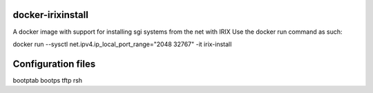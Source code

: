 docker-irixinstall
==================

A docker image with support for installing sgi systems from the net with IRIX
Use the docker run command as such:

docker run --sysctl net.ipv4.ip_local_port_range="2048 32767" -it irix-install

Configuration files
===================

bootptab
bootps
tftp
rsh
